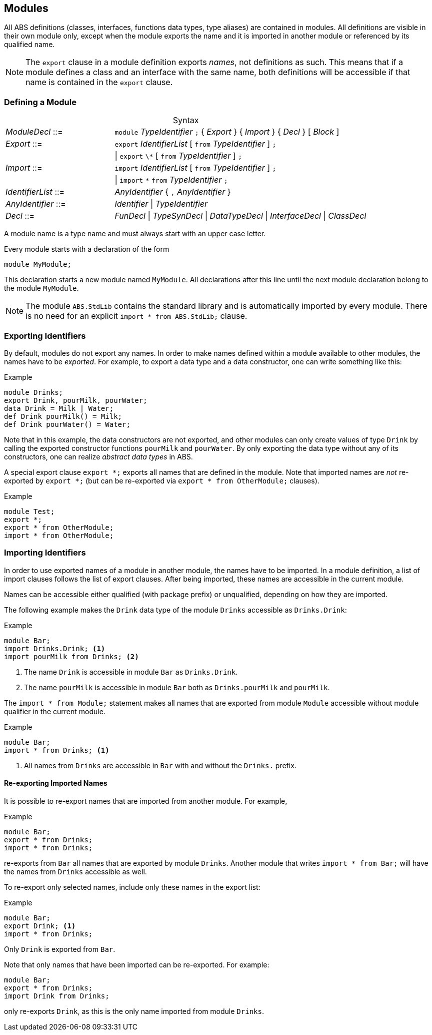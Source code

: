 == Modules

All ABS definitions (classes, interfaces, functions data types, type aliases)
are contained in modules.  All definitions are visible in their own module
only, except when the module exports the name and it is imported in another
module or referenced by its qualified name.

NOTE: The `export` clause in a module definition exports _names_, not
definitions as such.  This means that if a module defines a class and an
interface with the same name, both definitions will be accessible if that name
is contained in the `export` clause.


=== Defining a Module


[frame=topbot, options="noheader", grid=none, caption="", cols=">30,<70"]
.Syntax
|====
| _ModuleDecl_  ::= | `module` _TypeIdentifier_ `;` { _Export_ } { _Import_ } { _Decl_ } [ _Block_ ]
| _Export_      ::= | `export` _IdentifierList_ [ `from` _TypeIdentifier_ ] `;`
|              | {vbar} `export` `\*` [ `from` _TypeIdentifier_ ] `;`
| _Import_      ::= | `import` _IdentifierList_ [ `from` _TypeIdentifier_ ] `;`
|              | {vbar} `import` `*` `from` _TypeIdentifier_ `;`
| _IdentifierList_ ::= | _AnyIdentifier_ { `,` _AnyIdentifier_ }
| _AnyIdentifier_ ::= | _Identifier_ {vbar} _TypeIdentifier_

| _Decl_        ::= | _FunDecl_ {vbar} _TypeSynDecl_ {vbar} _DataTypeDecl_ {vbar} _InterfaceDecl_ {vbar} _ClassDecl_
|====

A module name is a type name and must always start with an upper case letter.

Every module starts with a declaration of the form

    module MyModule;

This declaration starts a new module named `MyModule`.  All declarations after
this line until the next module declaration belong to the module `MyModule`.

NOTE: The module `ABS.StdLib` contains the standard library and is
automatically imported by every module.  There is no need for an explicit
`import * from ABS.StdLib;` clause.


=== Exporting Identifiers

By default, modules do not export any names.  In order to make names defined
within a module available to other modules, the names have to be _exported_.
For example, to export a data type and a data constructor, one can write
something like this:

[source]
.Example
----
module Drinks;
export Drink, pourMilk, pourWater;
data Drink = Milk | Water;
def Drink pourMilk() = Milk;
def Drink pourWater() = Water;
----

Note that in this example, the data constructors are not exported, and other
modules can only create values of type `Drink` by calling the exported
constructor functions `pourMilk` and `pourWater`.  By only exporting the data
type without any of its constructors, one can realize _abstract data types_
in ABS.

A special export clause `export *;` exports all names that are defined in the
module.  Note that imported names are _not_ re-exported by `export *;` (but
can be re-exported via `export * from OtherModule;` clauses).

[source]
.Example
----
module Test;
export *;
export * from OtherModule;
import * from OtherModule;
----

=== Importing Identifiers

In order to use exported names of a module in another module, the names have
to be imported.  In a module definition, a list of import clauses follows the
list of export clauses.  After being imported, these names are accessible in
the current module.

Names can be accessible either qualified (with package prefix) or unqualified,
depending on how they are imported.


The following example makes the `Drink` data type of the module `Drinks`
accessible as `Drinks.Drink`:

[source]
.Example
----
module Bar;
import Drinks.Drink; <1>
import pourMilk from Drinks; <2>
----
<1> The name `Drink` is accessible in module `Bar` as `Drinks.Drink`.
<2> The name `pourMilk` is accessible in module `Bar` both as `Drinks.pourMilk` and `pourMilk`.


The `import * from Module;` statement makes all names that are exported from
module `Module` accessible without module qualifier in the current module.

[source]
.Example
----
module Bar;
import * from Drinks; <1>
----
<1> All names from `Drinks` are accessible in `Bar` with and without the `Drinks.` prefix.


==== Re-exporting Imported Names

It is possible to re-export names that are imported from another module. For example,

[source]
.Example
----
module Bar;
export * from Drinks;
import * from Drinks;
----

re-exports from `Bar` all names that are exported by module `Drinks`.  Another
module that writes `import * from Bar;` will have the names from `Drinks`
accessible as well.

To re-export only selected names, include only these names in the export list:

[source]
.Example
----
module Bar;
export Drink; <1>
import * from Drinks;
----
Only `Drink` is exported from `Bar`.



Note that only names that have been imported can be re-exported.  For example:

[source]
----
module Bar;
export * from Drinks;
import Drink from Drinks;
----

only re-exports `Drink`, as this is the only name imported from module
`Drinks`.
